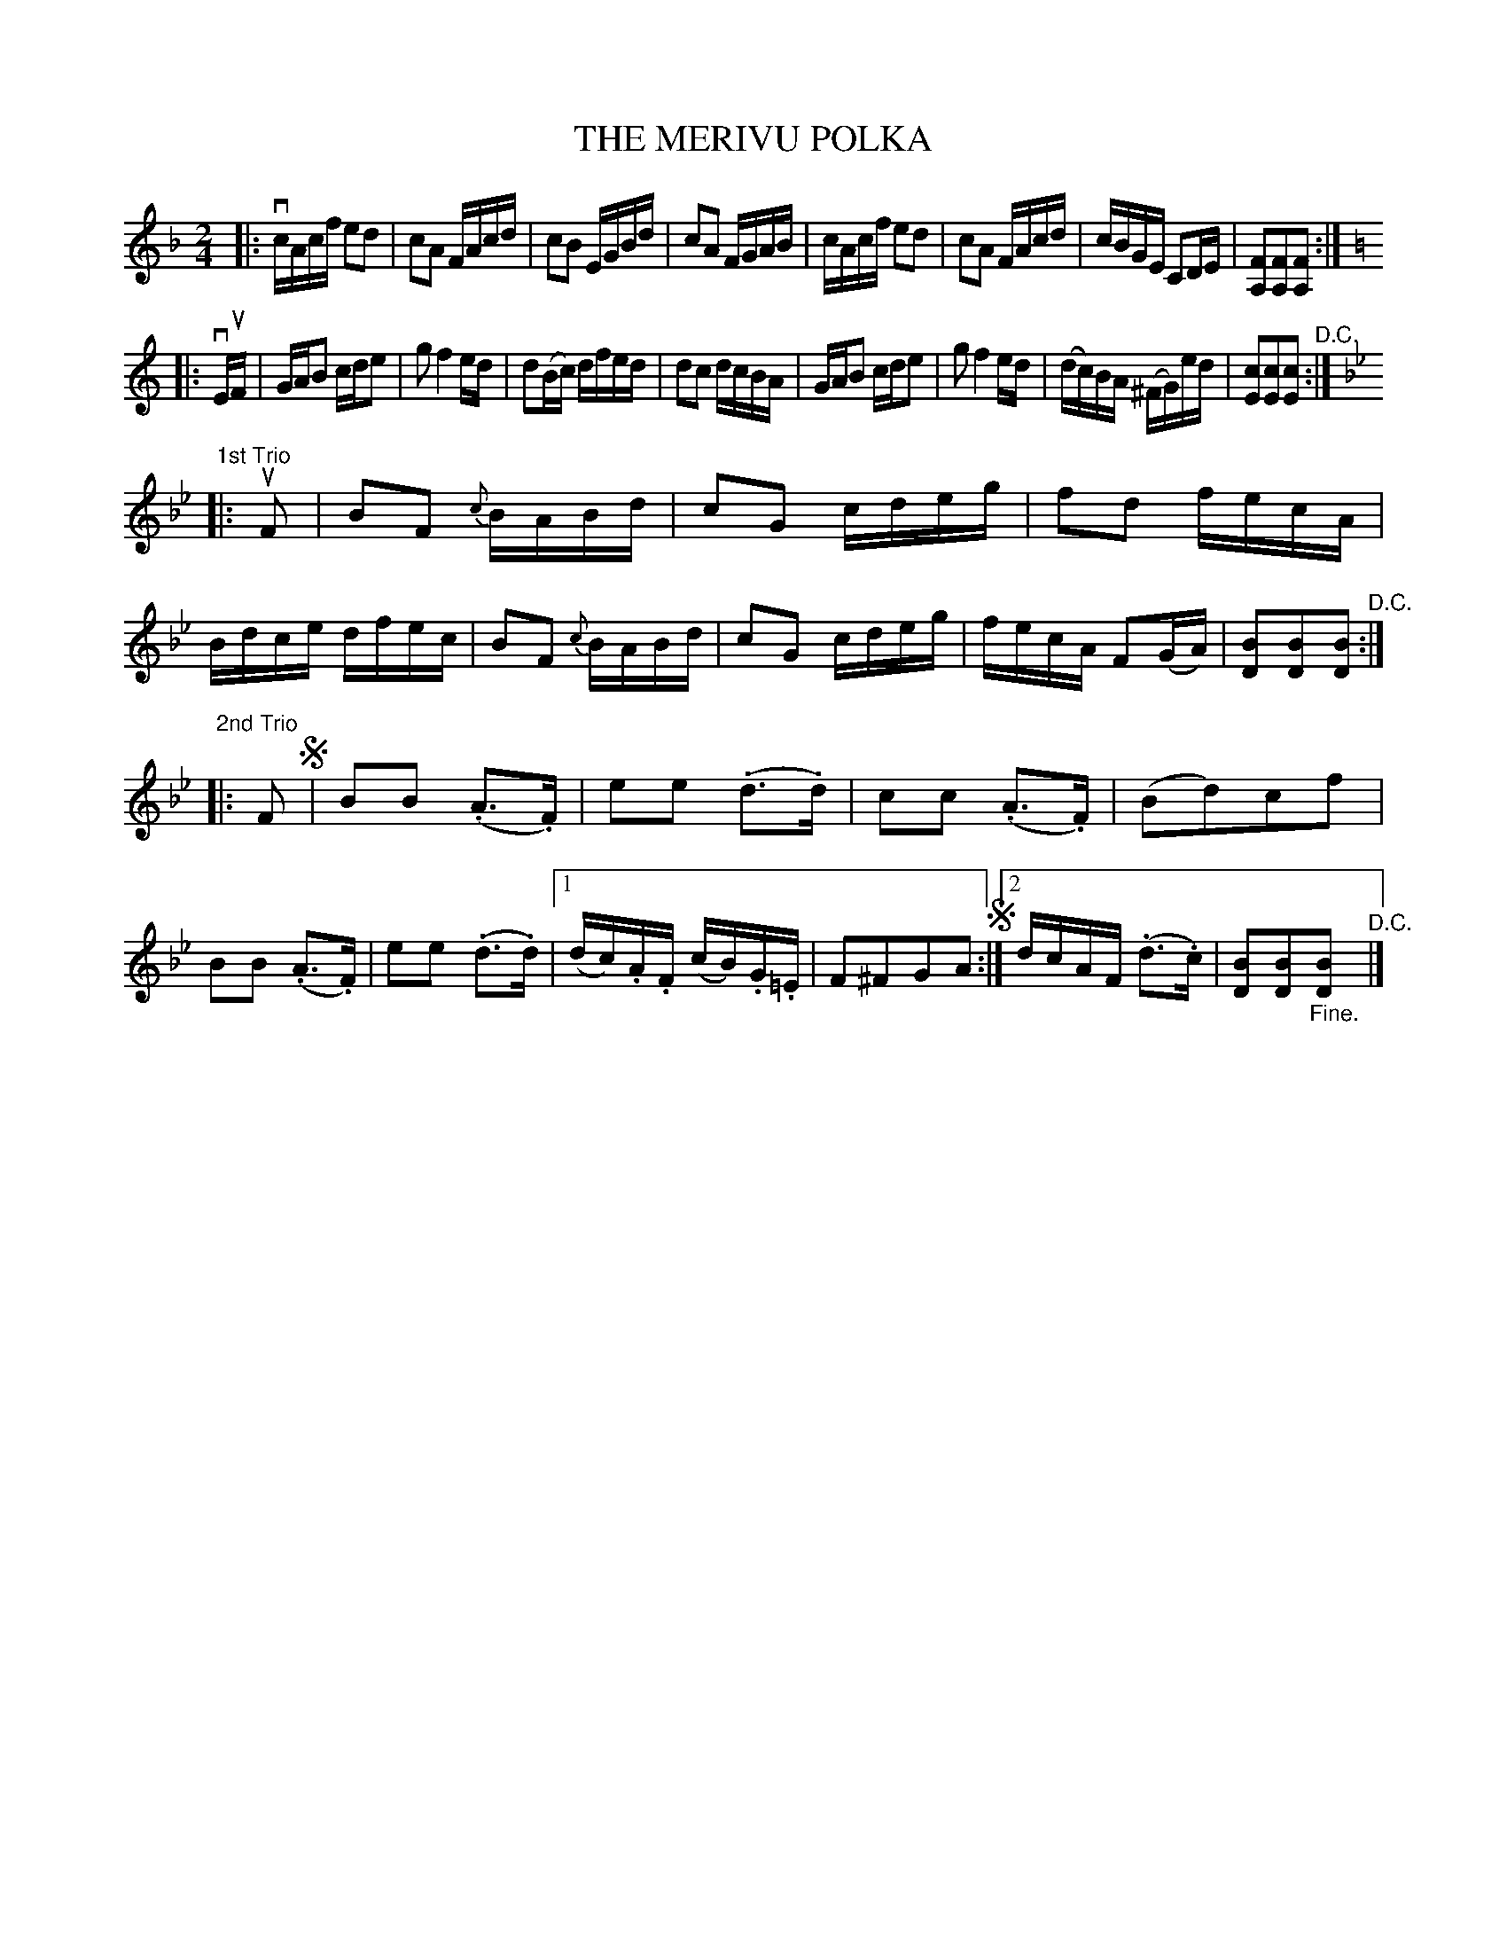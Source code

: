 X: 21742
T: THE MERIVU POLKA
R: polka
B: K\"ohler's Violin Repository, v.2, 1885 p.174 #2
F: http://www.archive.org/details/klersviolinrepos02rugg
Z: 2012 John Chambers <jc:trillian.mit.edu>
M: 2/4
L: 1/16
K: F
|:\
vcAcf e2d2 | c2A2 FAcd | c2B2 EGBd | c2A2 FGAB |\
cAcf e2d2 | c2A2 FAcd | cBGE C2DE | [F2A,2][F2A,2][F2A,2] :|
K: C
|: vEuF |\
GAB2 cde2 | g2 f4 ed | d2(Bc) dfed | d2c2 dcBA |\
GAB2 cde2 | g2 f4 ed | (dc)BA (^FG)ed | [c2E2][c2E2][c2E2] "^D.C.":|
K: Bb
"1st Trio"\
|: uF2 |\
B2F2 {c}BABd | c2G2 cdeg | f2d2 fecA | Bdce dfec |\
B2F2 {c}BABd | c2G2 cdeg | fecA F2(GA) | [B2D2][B2D2][B2D2] "^D.C.":|
K: Bb
"2nd Trio"\
|: F2 !segno!|\
B2B2 (.A3.F) | e2e2 (.d3.d) | c2c2 (.A3.F) | (B2d2)c2f2 |\
B2B2 (.A3.F) | e2e2 (.d3.d) |[1 (dc).A.F (cB).G.=E | F2^F2G2A2 !segno!:|[2 dcAF (.d3.c) | [B2D2][B2D2]"_Fine."[B2D2] "^D.C."|]
